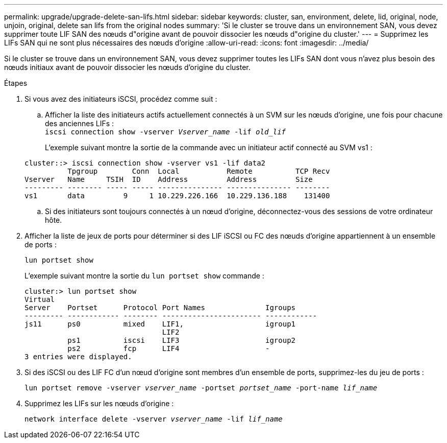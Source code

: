 ---
permalink: upgrade/upgrade-delete-san-lifs.html 
sidebar: sidebar 
keywords: cluster, san, environment, delete, lid, original, node, unjoin, original, delete san lifs from the original nodes 
summary: 'Si le cluster se trouve dans un environnement SAN, vous devez supprimer toute LIF SAN des nœuds d"origine avant de pouvoir dissocier les nœuds d"origine du cluster.' 
---
= Supprimez les LIFs SAN qui ne sont plus nécessaires des nœuds d'origine
:allow-uri-read: 
:icons: font
:imagesdir: ../media/


[role="lead"]
Si le cluster se trouve dans un environnement SAN, vous devez supprimer toutes les LIFs SAN dont vous n'avez plus besoin des nœuds initiaux avant de pouvoir dissocier les nœuds d'origine du cluster.

.Étapes
. Si vous avez des initiateurs iSCSI, procédez comme suit :
+
.. Afficher la liste des initiateurs actifs actuellement connectés à un SVM sur les nœuds d'origine, une fois pour chacune des anciennes LIFs : +
`iscsi connection show -vserver _Vserver_name_ -lif _old_lif_`
+
L'exemple suivant montre la sortie de la commande avec un initiateur actif connecté au SVM vs1 :

+
[listing]
----
cluster::> iscsi connection show -vserver vs1 -lif data2
          Tpgroup        Conn  Local           Remote          TCP Recv
Vserver   Name     TSIH  ID    Address         Address         Size
--------- -------- ----- ----- --------------- --------------- --------
vs1       data         9     1 10.229.226.166  10.229.136.188    131400
----
.. Si des initiateurs sont toujours connectés à un nœud d'origine, déconnectez-vous des sessions de votre ordinateur hôte.


. Afficher la liste de jeux de ports pour déterminer si des LIF iSCSI ou FC des nœuds d'origine appartiennent à un ensemble de ports :
+
`lun portset show`

+
L'exemple suivant montre la sortie du `lun portset show` commande :

+
[listing]
----
cluster:> lun portset show
Virtual
Server    Portset      Protocol Port Names              Igroups
--------- ------------ -------- ----------------------- ------------
js11      ps0          mixed    LIF1,                   igroup1
                                LIF2
          ps1          iscsi    LIF3                    igroup2
          ps2          fcp      LIF4                    -
3 entries were displayed.
----
. Si des iSCSI ou des LIF FC d'un nœud d'origine sont membres d'un ensemble de ports, supprimez-les du jeu de ports :
+
`lun portset remove -vserver _vserver_name_ -portset _portset_name_ -port-name _lif_name_`

. Supprimez les LIFs sur les nœuds d'origine :
+
`network interface delete -vserver _vserver_name_ -lif _lif_name_`


